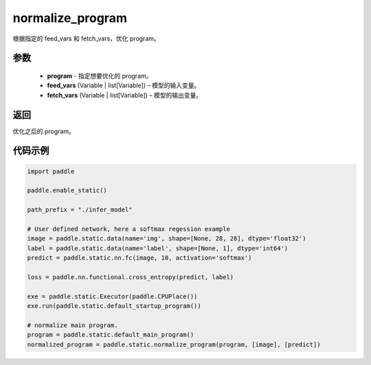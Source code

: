 .. _cn_api_fluid_io_normalize_program:

normalize_program
-------------------------------


.. py:function:: paddle.static.normalize_program(program, feed_vars, fetch_vars)




根据指定的 feed_vars 和 fetch_vars，优化 program。

参数
::::::::::::

  - **program** - 指定想要优化的 program。
  - **feed_vars** (Variable | list[Variable]) – 模型的输入变量。
  - **fetch_vars** (Variable | list[Variable]) – 模型的输出变量。

返回
::::::::::::
优化之后的 program。

代码示例
::::::::::::

.. code-block:: python

    import paddle

    paddle.enable_static()

    path_prefix = "./infer_model"

    # User defined network, here a softmax regession example
    image = paddle.static.data(name='img', shape=[None, 28, 28], dtype='float32')
    label = paddle.static.data(name='label', shape=[None, 1], dtype='int64')
    predict = paddle.static.nn.fc(image, 10, activation='softmax')

    loss = paddle.nn.functional.cross_entropy(predict, label)

    exe = paddle.static.Executor(paddle.CPUPlace())
    exe.run(paddle.static.default_startup_program())

    # normalize main program.
    program = paddle.static.default_main_program()
    normalized_program = paddle.static.normalize_program(program, [image], [predict])

